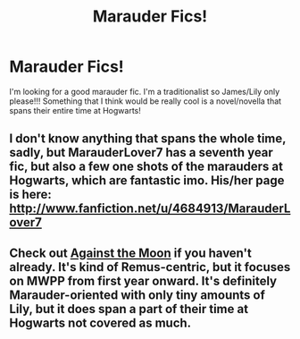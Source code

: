 #+TITLE: Marauder Fics!

* Marauder Fics!
:PROPERTIES:
:Score: 3
:DateUnix: 1381724651.0
:DateShort: 2013-Oct-14
:END:
I'm looking for a good marauder fic. I'm a traditionalist so James/Lily only please!!! Something that I think would be really cool is a novel/novella that spans their entire time at Hogwarts!


** I don't know anything that spans the whole time, sadly, but MarauderLover7 has a seventh year fic, but also a few one shots of the marauders at Hogwarts, which are fantastic imo. His/her page is here: [[http://www.fanfiction.net/u/4684913/MarauderLover7]]
:PROPERTIES:
:Author: G00D5LYTH3R1N
:Score: 1
:DateUnix: 1381731128.0
:DateShort: 2013-Oct-14
:END:


** Check out [[http://www.fanfiction.net/s/7305052/1/Against-the-Moon][Against the Moon]] if you haven't already. It's kind of Remus-centric, but it focuses on MWPP from first year onward. It's definitely Marauder-oriented with only tiny amounts of Lily, but it does span a part of their time at Hogwarts not covered as much.
:PROPERTIES:
:Author: OwlPostAgain
:Score: 1
:DateUnix: 1381985186.0
:DateShort: 2013-Oct-17
:END:
